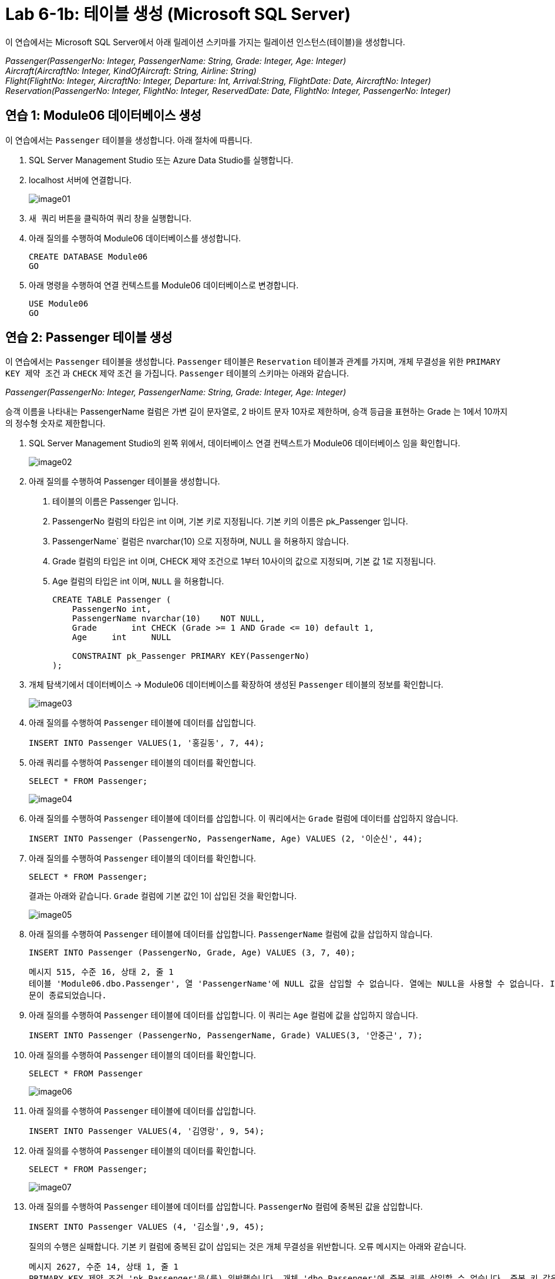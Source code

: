 = Lab 6-1b: 테이블 생성 (Microsoft SQL Server)

이 연습에서는 Microsoft SQL Server에서 아래 릴레이션 스키마를 가지는 릴레이션 인스턴스(테이블)을 생성합니다.

_Passenger(PassengerNo: Integer, PassengerName: String, Grade: Integer, Age: Integer) +
Aircraft(AircraftNo: Integer, KindOfAircraft: String, Airline: String) +
Flight(FlightNo: Integer, AircraftNo: Integer, Departure: Int, Arrival:String, FlightDate: Date, AircraftNo: Integer) +
Reservation(PassengerNo: Integer, FlightNo: Integer, ReservedDate: Date, FlightNo: Integer, PassengerNo: Integer)_

== 연습 1: Module06 데이터베이스 생성

이 연습에서는 `Passenger` 테이블을 생성합니다. 아래 절차에 따릅니다.

1. SQL Server Management Studio 또는 Azure Data Studio를 실행합니다.
2. localhost 서버에 연결합니다.
+
image:../images/image01.png[]
+
3. `새 쿼리` 버튼을 클릭하여 쿼리 창을 실행합니다.
4. 아래 질의를 수행하여 Module06 데이터베이스를 생성합니다.
+
[source, sql]
----
CREATE DATABASE Module06
GO
----
+
5. 아래 명령을 수행하여 연결 컨텍스트를 Module06 데이터베이스로 변경합니다.
+
[source, sql]
----
USE Module06
GO
----

== 연습 2: Passenger 테이블 생성

이 연습에서는 `Passenger` 테이블을 생성합니다. `Passenger` 테이블은 `Reservation` 테이블과 관계를 가지며, 개체 무결성을 위한 `PRIMARY KEY 제약 조건` 과 `CHECK` 제약 조건 을 가집니다. `Passenger` 테이블의 스키마는 아래와 같습니다.

_Passenger(PassengerNo: Integer, PassengerName: String, Grade: Integer, Age: Integer)_

승객 이름을 나타내는 PassengerName 컬럼은 가변 길이 문자열로, 2 바이트 문자 10자로 제한하며, 승객 등급을 표현하는 Grade 는 1에서 10까지의 정수형 숫자로 제한합니다.

1. SQL Server Management Studio의 왼쪽 위에서, 데이터베이스 연결 컨텍스트가 Module06 데이터베이스 임을 확인합니다.
+
image:../images/image02.png[]
+
2. 아래 질의를 수행하여 Passenger 테이블을 생성합니다.
. 테이블의 이름은 Passenger 입니다.
. PassengerNo 컬럼의 타입은 int 이며, 기본 키로 지정됩니다. 기본 키의 이름은 pk_Passenger 입니다.
. PassengerName` 컬럼은 nvarchar(10) 으로 지정하며, NULL 을 허용하지 않습니다.
. Grade 컬럼의 타입은 int 이며, CHECK 제약 조건으로 1부터 10사이의 값으로 지정되며, 기본 값 1로 지정됩니다.
. Age 컬럼의 타입은 int 이며, `NULL` 을 허용합니다.
+
[source, sql]
----
CREATE TABLE Passenger (
    PassengerNo	int,
    PassengerName nvarchar(10)    NOT NULL,
    Grade 	int CHECK (Grade >= 1 AND Grade <= 10) default 1,
    Age     int     NULL
    
    CONSTRAINT pk_Passenger PRIMARY KEY(PassengerNo)
);
----
+
3. 개체 탐색기에서 데이터베이스 -> Module06 데이터베이스를 확장하여 생성된 `Passenger` 테이블의 정보를 확인합니다.
+
image:../images/image03.png[]
+
4. 아래 질의를 수행하여 `Passenger` 테이블에 데이터를 삽입합니다.
+
[source, sql]
----
INSERT INTO Passenger VALUES(1, '홍길동', 7, 44);
----
+
5. 아래 쿼리를 수행하여 `Passenger` 테이블의 데이터를 확인합니다.
+
[source, sql]
----
SELECT * FROM Passenger;
----
+
image:../images/image04.png[]
+
6. 아래 질의를 수행하여 `Passenger` 테이블에 데이터를 삽입합니다. 이 쿼리에서는 `Grade` 컬럼에 데이터를 삽입하지 않습니다.
+
[source,sql]
----
INSERT INTO Passenger (PassengerNo, PassengerName, Age) VALUES (2, '이순신', 44);
----
+
7. 아래 질의를 수행하여 `Passenger` 테이블의 데이터를 확인합니다.
+
[source, sql]
----
SELECT * FROM Passenger;
----
+
결과는 아래와 같습니다. `Grade` 컬럼에 기본 값인 1이 삽입된 것을 확인합니다.
+
image:../images/image05.png[]
+
8. 아래 질의를 수행하여 `Passenger` 테이블에 데이터를 삽입합니다. `PassengerName` 컬럼에 값을 삽입하지 않습니다.
+
[source, sql]
----
INSERT INTO Passenger (PassengerNo, Grade, Age) VALUES (3, 7, 40);
----
+
----
메시지 515, 수준 16, 상태 2, 줄 1
테이블 'Module06.dbo.Passenger', 열 'PassengerName'에 NULL 값을 삽입할 수 없습니다. 열에는 NULL을 사용할 수 없습니다. INSERT이(가) 실패했습니다.
문이 종료되었습니다.
----
+
9. 아래 질의를 수행하여 `Passenger` 테이블에 데이터를 삽입합니다. 이 쿼리는 `Age` 컬럼에 값을 삽입하지 않습니다.
+
[source, sql]
----
INSERT INTO Passenger (PassengerNo, PassengerName, Grade) VALUES(3, '안중근', 7);
----
+
10. 아래 질의를 수행하여 `Passenger` 테이블의 데이터를 확인합니다.
+
[source, sql]
----
SELECT * FROM Passenger
----
+
image:../images/image06.png[]
+
11. 아래 질의를 수행하여 `Passenger` 테이블에 데이터를 삽입합니다.
+
[source, sql]
----
INSERT INTO Passenger VALUES(4, '김영랑', 9, 54);
----
+
12. 아래 질의를 수행하여 `Passenger` 테이블의 데이터를 확인합니다.
+
[source, sql]
----
SELECT * FROM Passenger;
----
+
image:../images/image07.png[]
+
13. 아래 질의를 수행하여 `Passenger` 테이블에 데이터를 삽입합니다. `PassengerNo` 컬럼에 중복된 값을 삽입합니다.
+
[source, sql]
----
INSERT INTO Passenger VALUES (4, '김소월',9, 45);
----
+
질의의 수행은 실패합니다. 기본 키 컬럼에 중복된 값이 삽입되는 것은 개체 무결성을 위반합니다. 오류 메시지는 아래와 같습니다.
+
----
메시지 2627, 수준 14, 상태 1, 줄 1
PRIMARY KEY 제약 조건 'pk_Passenger'을(를) 위반했습니다. 개체 'dbo.Passenger'에 중복 키를 삽입할 수 없습니다. 중복 키 값은 (4)입니다.
문이 종료되었습니다.
----
+
14. 아래의 세 질의를 수행하여 `Passenger` 테이블에 데이터를 삽입합니다.
+
[source, sql]
----
INSERT INTO Passenger VALUES (5, '김소월',9, 45);
INSERT INTO Passenger VALUES (6, '윤동주', 10, 26);
INSERT INTO Passenger VALUES (7, '천상병', 8, 55);
----
+
15. 아래 질의를 수행하여 `Passenger` 테이블의 데이터를 확인합니다.
+
[source, sql]
----
SELECT * FROM Passenger;
----
+
image:../images/image08.png[]

== 연습 3: Aircraft 테이블 생성

이 연습에서는 `Aircraft` 테이블을 생성합니다. `Aircraft` 테이블은 `Flight` 테이블에서 참조하며, 개체 무결성을 위한 `PRIMARY KEY 제약 조건` 을 가집니다. `Aircraft` 테이블의 스키마는 아래와 같습니다.

_Aircraft(AircraftNo: Integer, KindOfAircraft: String, Airline: String)_

비행기 종류를 나타내는 `KindOfAircraft` 컬럼은 가변 길이 문자열로, 문자 20자로 제한하며, 소유 항공사를 나타내는 `Airline` 컬럼은 2 바이트 문자열 10자로 제한합니다. 아래 절차에 따릅니다.

1. 아래 명령을 수행하여 현재 연결 컨텍스트를 확인합니다.
+
[source, sql]
----
SELECT db_name()
----
+
image:../images/image09.png[]
+
2. 아래 질의를 수행하여 `Aircraft` 테이블을 생성합니다.
a. 테이블의 이름은 `Aircraft` 입니다.
b. `KindOfAIrcraft` 컬럼은 varchar(20) 으로 지정합니다.
c. `Airline` 컬럼의 타입은 nvarchar(10) 으로 지정합니다.
+
[source, sql]
----
CREATE TABLE Aircraft (
    AircraftNo int,
    KindOfAircraft varchar(20),
    Airline nvarchar(10)
);
----
+
3. 아래 질의를 수행하여 `Module06` 데이터베이스의 테이블을 확인합니다.
+
[source, sql]
----
SELECT * FROM information_schema.TABLES WHERE table_type = 'BASE TABLE'
----
+
image:../images/image10.png[]
+
4. 아래 질의를 수행하여 `Aircraft` 테이블의 상세 정보를 확인합니다.
+
[source, sql]
----
SELECT column_name, data_type, CHARACTER_MAXIMUM_LENGTH FROM information_schema.COLUMNS WHERE table_name = 'Aircraft'
----
+
image:../images/image11.png[]
+
5. 아래 질의를 수행하여 `AircraftNo` 컬럼에 기본 키를 지정합니다. 기본 키의 이름은 `pk_Aircraft` 입니다
+
[source, sql]
----
ALTER TABLE Aircraft ALTER COLUMN AircraftNo int NOT NULL;
ALTER TABLE Aircraft ADD CONSTRAINT pk_Aircraft PRIMARY KEY(AircraftNo);
----
+
6. 아래 질의를 수행하여 `Aircraft` 테이블의 제약조건을 확인합니다.
+
[source, sql]
----
SELECT constraint_name, constraint_type FROM INFORMATION_SCHEMA.TABLE_CONSTRAINTS WHERE table_name = 'Aircraft'
----
+
image:../images/image12.png[]
+
7. 아래 질의를 수행하여 `KindOfAircraft` 컬럼이 널 값을 허용하지 않도록 지정합니다.
+
[source, sql]
----
ALTER TABLE Aircraft ALTER COLUMN KindOfAircraft varchar(20) NOT NULL;
----
+
8. 아래 질의를 수행하여 `Aircraft` 테이블의 상세 정보를 확인합니다.
+
[source, sql]
----
SELECT column_name, data_type, CHARACTER_MAXIMUM_LENGTH, is_nullable FROM information_schema.COLUMNS WHERE table_name = 'Aircraft'
----
+
image:../images/image13.png[]
+
9. 아래 질의를 수행하여 `Aircraft` 테이블에 데이터를 삽입합니다.
+
[source, sql]
----
INSERT INTO Aircraft VALUES (101, 'Boeing 747', '대한항공');
----
+
10. 아래 질의를 수행하여 `Aircraft` 테이블의 데이터를 확인합니다.
+
[source, sql]
----
SELECT * FROM Aircraft;
----
+
image:../images/image14.png[]
+
11. 아래 네 질의를 수행하여 `Aircraft` 테이블에 데이터를 삽입합니다.
+
[source, sql]
----
INSERT INTO Aircraft VALUES (102, 'Boeing 727', '대한항공');
INSERT INTO Aircraft VALUES (103, 'Airbus A380', '아시아나 항공');
INSERT INTO Aircraft VALUES (104, 'Airbus A300', '대한항공');
INSERT INTO Aircraft VALUES (105, 'Boeing 737-800', '제주항공');
----
+
11.아래 질의를 수행하여 `Aircraft` 테이블의 데이터를 확인합니다.
+
[source, sql]
----
SELECT * FROM Aircraft;
----
+
image:../images/image15.png[]

== 연습 4: Flight 테이블 생성

이 연습에서는 `Flight` 테이블을 생성합니다. `Flight` 테이블은 `Aircraft` 테이블을 참조하며, 개체 무결성을 위한 `PRIMARY KEY 제약 조건` 과 `Aircraft` 테이블 참조를 위한 `FOREIGN KEY 제약 조건` 을 가집니다. `Flight` 테이블의 스키마는 아래와 같습니다.

_Flight(FlightNo: Integer, AircraftNo: Integer, Departure: Int, Arrival: String, FlightDate: Date)_

출발지를 나타내는 `Departures` 컬럼과 도착지를 나타내는 `Arrival` 컬럼은 가변 길이 문자열 10자로 제한하며, 운임을 나타내는 `Price` 컬럼은 `money` , 출발 시간을 나타내는 `FlightDate` 컬럼은 날짜와 시간을 모두 표현할 수 있는 `datetime` 타입으로 지정합니다. 아래 절차에 따릅니다.

1. SQL Server Management Studio에서, 아래 쿼리를 수랭하여 연결된 데이터베이스 컨텍스트를 확인합니다.
+
[source, sql]
----
SELECT db_name()
----
+
image:../images/image09.png[]
+
2. 아래 질의를 수행하여 `Flight` 테이블을 생성합니다.
a. `FlightNo` 와 `AircraftNo` 컬럼은 `int` 로 지정합니다.
b. `Deparetures` 컬럼과 `Arrival` 컬럼은 `nvarchar(10)` 로 지정하며, `NULL` 값을 허용하지 않습니다.
c. `Price` 컬럼은 `money` 로 지정하며, 기본값을 0으로 지정합니다.
d. `FlightDate` 컬럼은 `Datetime` 으로 지정하며, `NULL` 값을 허용하지 않습니다.
e. `FlightNo` 컬럼은 `Flight` 테이블의 기본 키로, 기본 키 이름은 `pk_Flight` 로 지정합니다.
f. `AircraftNo` 컬럼은 `Aircraft` 테이블의 `AircraftNo` 컬럼을 참조하는 외래키로, 외래 키 이름은 `fk_flight_aircraft` 로 지정합니다.
+
[source, sql]
----
CREATE TABLE Flight (
    FlightNo int,
    AircraftNo int,
    Deparetures nvarchar(10) NOT NULL,
    Arrival nvarchar(10) NOT NULL,
    Price money DEFAULT 0,
    FlightDate datetime NOT NULL,
    
    CONSTRAINT pk_Flight PRIMARY KEY(FlightNo),
    CONSTRAINT fk_Flight_Aircraft FOREIGN KEY(AircraftNo) REFERENCES Aircraft(AircraftNo)
);
----
+
3. 아래 질의를 수행하여 `Module06` 데이터베이스의 테이블을 확인합니다.
+
[source, sql]
----
SELECT * FROM information_schema.TABLES WHERE table_type = 'BASE TABLE'
----
+
image:../images/image16.png[]
+
4. 아래 질의를 수행하여 `Flight` 테이블의 상세 정보를 확인합니다.
+
[source, sql]
----
SELECT column_name, data_type, CHARACTER_MAXIMUM_LENGTH, is_nullable FROM information_schema.COLUMNS WHERE table_name = 'Flight'
----
+
image:../images/image17.png[]
+
5. 아래 질의를 수행하여 `Flight` 테이블에 데이터를 삽입합니다.
+
[source, sql]
----
INSERT INTO Flight VALUES(1, 101, '인천', '샌프란시스코', 1230000, '2022-10-23 10:20');
----
+
6. 아래 질의를 수행하여 `Flight` 테이블의 데이터를 확인합니다.
+
[source, sql]
----
SELECT * FROM Flight;
----
+
image:../images/image18.png[]
+
7. 아래 질의를 수행하여 `Flight` 테이블에 데이터를 삽입합니다.
+
[source, sql]
----
INSERT INTO Flight VALUES(2, 106, '샌프란시스코', '인천', 1320000, '2022-10-26 13:00');
----
+
질의의 수행은 실패합니다. `Aircraft` 테이블의 `AircraftNo` 컬럼은 항공기 번호가 106인 데이터가 존재하지 않으므로, 참조 무결성을 위반합니다. 오류 메시지는 아래와 같습니다.
+
----
메시지 547, 수준 16, 상태 0, 줄 1
INSERT 문이 FOREIGN KEY 제약 조건 "fk_Flight_Aircraft"과(와) 충돌했습니다. 데이터베이스 "Module06", 테이블 "dbo.Aircraft", column 'AircraftNo'에서 충돌이 발생했습니다.
문이 종료되었습니다.
----
8. 아래 질의를 수행하여 `Flight` 테이블에 데이터를 삽입합니다.
+
[source, sql]
----
INSERT INTO Flight VALUES(2, 101, '샌프란시스코', '인천', 1320000, '2022-10-26 13:00');
INSERT INTO Flight VALUES(3, 105, '김포', '제주', 72000, '2022-11-23 09:00');
INSERT INTO Flight VALUES(4, 105, '김포', '김해', 68000, '2022-11-12 17:30');
INSERT INTO Flight VALUES(5, 103, '인천', '프랑크푸르트', 1480000, '2022-12-01 18:00');
INSERT INTO Flight VALUES(6, 103, '프랑크푸르트', '인천', 1560000, '2022-12-10 10:00');
INSERT INTO Flight VALUES(7, 104, '김해', '김포', 70000, '2022-11-13 11:00');
INSERT INTO Flight VALUES(8, 101, '인천', '샌프란시스코', 1230000, '2022-11-15 10:00');
----
+
9. 아래 질의를 수행하여 `Flight` 테이블의 데이터를 확인합니다.
+
[source, sql]
----
SELECT * FROM Flight;
----
+
image:../images/image19.png[]

== 연습 5: Reservation 테이블 생성

이 연습에서는 `Reservation` 테이블을 생성합니다. `Reservation` 테이블은 `Passenger` 테이블과 `Flight` 테이블을 참조하며, 개체 무결성을 위한 `PRIMARY KEY 제약 조건` 과 `Passenger`, `Flight` 두 테이블 참조를 위한 `FOREIGN KEY 제약 조건` 을 가집니다.

`Reservation` 테이블의 스키마는 아래와 같습니다.

_Reservation(PassengerNo: Integer, FlightNo: Integer, ReservedDate: Date)_

`PassengerNo` 컬럼과 `FlightNo` 두 컬럼이 기본 키를 구성하며, `ReservedDate` 컬럼은 날짜만을 모두 표현할 수 있는 `datetime` 타입으로 지정합니다. 아래 절차에 따릅니다.

1. SQL Server Management Studio에서, 아래 쿼리를 수랭하여 연결된 데이터베이스 컨텍스트를 확인합니다.
+
[source, sql]
----
SELECT database();
----
+
image:../images/image09.png[]
+
2. 아래 질의를 수행하여 `Flight` 테이블을 생성합니다.
a. `ReservedDate` 컬럼은 날짜와 시간을 모두 표현할 수 있는 `datetime` 타입으로 지정하며, `NULL` 값을 허용하지 않습니다.
+
[source, sql]
----
CREATE TABLE Reservation (
    PassengerNo int,
    FlightNo int,
    ReservedDate datetime NOT NULL
);
----
+
3. 아래 질의를 수행하여 `Module06` 데이터베이스의 테이블을 확인합니다.
+
[source, sql]
----
SELECT * FROM information_schema.TABLES WHERE table_type = 'BASE TABLE'
----
+
image:../images/image20.png[]
+
4. 아래 질의를 수행하여 Reservation 테이블에 기본 키를 지정합니다.
+
[source, sql]
----
ALTER TABLE Reservation ALTER COLUMN PassengerNo int NOT NULL
GO
ALTER TABLE Reservation ALTER COLUMN FlightNo int NOT NULL
GO
ALTER TABLE Reservation ADD CONSTRAINT pk_Reservation PRIMARY KEY(PassengerNo, FlightNo)
GO
----
+
5. 아래 질의를 수행하여 Reservation 테이블의 상세 정보를 확인합니다.
+
[source, sql]
----
SELECT column_name, data_type, CHARACTER_MAXIMUM_LENGTH, is_nullable FROM information_schema.COLUMNS WHERE table_name = 'Flight'
----
+
image:../images/image21.png[]
+
6. 아래 질의를 수행하여 PassengerNo 컬럼을 Passenger 테이블의 PassengerNo 컬럼을 참조하는 외래키로 지정합니다. 외래 키의 이름은 fk_Reservation_Passenger 로 지정합니다.
+
[source, sql]
----
ALTER TABLE Reservation ADD CONSTRAINT fk_reservation_passenger FOREIGN KEY(PassengerNo) REFERENCES Passenger(PassengerNo);
----
+
7. 아래 질의를 수행하여 FlightNo 컬럼을 Flight 테이블의 FlightNo 컬럼을 참조하는 외래키로 지정합니다. 외래 키의 이름은 fk_Reservation_Flight 로 지정합니다.
+
[source, sql]
----
ALTER TABLE Reservation ADD CONSTRAINT fk_reservation_flight FOREIGN KEY(FlightNo) REFERENCES Flight(FlightNo);
----
+
8. 아래 질의를 수행하여 Reservation 컬럼에 생성한 제약 조건을 확인합니다.
+
[source, sql]
----
SELECT constraint_name, constraint_type FROM INFORMATION_SCHEMA.TABLE_CONSTRAINTS WHERE table_name = 'Reservation'
----
+
image:../images/image22.png[]
+
9. 아래 질의를 수행하여 Reservation 테이블에 데이터를 삽입합니다.
+
[source, sql]
----
INSERT INTO Reservation VALUES (1, 4, '2022-10-22');
INSERT INTO Reservation VALUES (3, 1, '2022-10-20');
INSERT INTO Reservation VALUES (4, 7, '2022-10-11');
INSERT INTO Reservation VALUES (6, 7, '2022-10-21');
INSERT INTO Reservation VALUES (2, 1, '2022-10-11');
INSERT INTO Reservation VALUES (2, 2, '2022-10-11');
INSERT INTO Reservation VALUES (7, 3, '2022-09-11');
INSERT INTO Reservation VALUES (1, 3, '2022-11-09');
----
+
10. 아래 질의를 실행하여 Reservation 테이블의 데이터를 확인합니다.
+
[source, sql]
----
SELECT * FROM Reservation;
----
+
image:../images/image23.png[]
+
11. 연습이 종료되었습니다.

---

link:./02-lab6-1a.adoc[이전: Lab 6-1a 테이블 생성 (MySQL)] +
link:./02-lab6-1c.adoc[다음: Lab 6-1c 테이블 생성 (Oracle)]